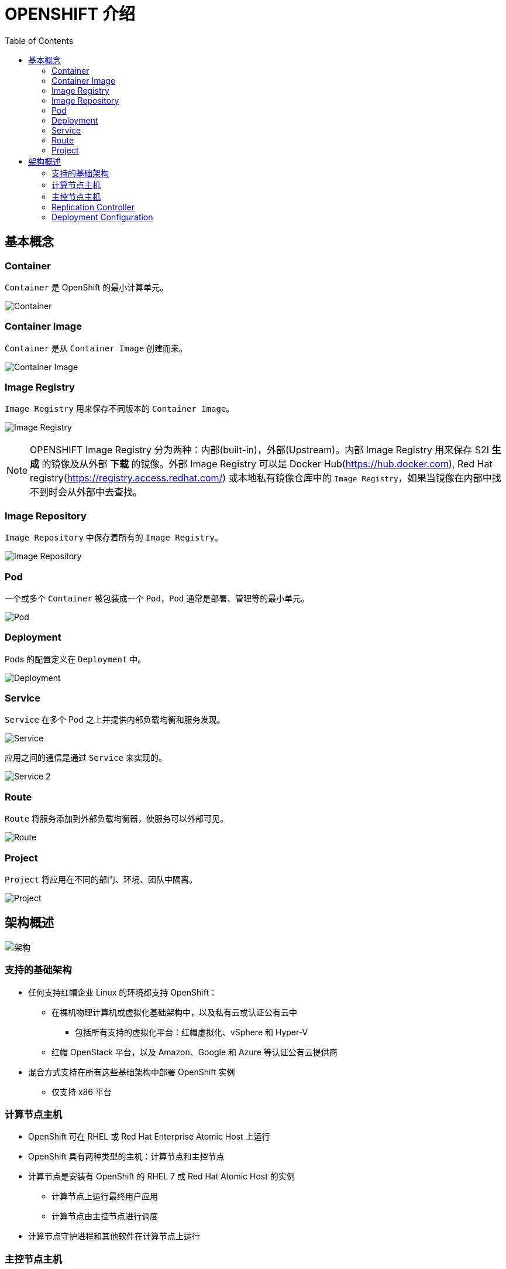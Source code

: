 = OPENSHIFT 介绍 
:toc: manual

== 基本概念

=== Container

`Container` 是 OpenShift 的最小计算单元。

image:files/concepts-overview-container.png[Container]

=== Container Image

`Container` 是从 `Container Image` 创建而来。

image:files/concepts-overview-container-image.png[Container Image]

=== Image Registry

`Image Registry` 用来保存不同版本的 `Container Image`。

image:files/concepts-overview-image-registry.png[Image Registry]

NOTE: OPENSHIFT Image Registry 分为两种：内部(built-in)，外部(Upstream)。内部 Image Registry 用来保存 S2I *生成* 的镜像及从外部 *下载* 的镜像。外部 Image Registry 可以是 Docker Hub(https://hub.docker.com), Red Hat registry(https://registry.access.redhat.com/) 或本地私有镜像仓库中的 `Image Registry`，如果当镜像在内部中找不到时会从外部中去查找。

=== Image Repository

`Image Repository` 中保存着所有的 `Image Registry`。

image:files/concepts-overview-image-repository.png[Image Repository]

=== Pod

一个或多个 `Container` 被包装成一个 `Pod`，`Pod` 通常是部署、管理等的最小单元。

image:files/concepts-overview-pod.png[Pod]

=== Deployment

Pods 的配置定义在 `Deployment` 中。

image:files/concepts-overview-deployment.png[Deployment]

=== Service

`Service` 在多个 Pod 之上并提供内部负载均衡和服务发现。

image:files/concepts-overview-service.png[Service]

应用之间的通信是通过 `Service` 来实现的。

image:files/concepts-overview-service-2.png[Service 2]

=== Route

`Route` 将服务添加到外部负载均衡器，使服务可以外部可见。

image:files/concepts-overview-route.png[Route]

=== Project

`Project` 将应用在不同的部门、环境、团队中隔离。

image:files/concepts-overview-project.png[Project]

== 架构概述

image:files/ocp-arch.png[架构]

=== 支持的基础架构

* 任何支持红帽企业 Linux 的环境都支持 OpenShift：
** 在裸机物理计算机或虚拟化基础架构中，以及私有云或认证公有云中
*** 包括所有支持的虚拟化平台：红帽虚拟化、vSphere 和 Hyper-V
** 红帽 OpenStack 平台，以及 Amazon、Google 和 Azure 等认证公有云提供商
* 混合方式支持在所有这些基础架构中部署 OpenShift 实例
** 仅支持 x86 平台

=== 计算节点主机

* OpenShift 可在 RHEL 或 Red Hat Enterprise Atomic Host 上运行
* OpenShift 具有两种类型的主机：计算节点和主控节点
* 计算节点是安装有 OpenShift 的 RHEL 7 或 Red Hat Atomic Host 的实例
** 计算节点上运行最终用户应用
** 计算节点由主控节点进行调度
* 计算节点守护进程和其他软件在计算节点上运行

=== 主控节点主机

* 也是红帽企业 Linux 或 Red Hat Atomic Host 的实例
* 主要功能：
** 调度计算节点上的所有活动
** 了解和维护 OpenShift 环境内的状态
* 利用多个主控节点实现高可用性

=== Replication Controller

Replication Controller 确保任意时刻始终运行指定数目的 Pod 的副本。 如果一个 Pod 退出或被删除，则 Replication Controller 将执行实例化操作，确保 Pod 的副本数量为指定的数量。同样，如果运行中的 pod 超过所需的数目，replication controller 会根据需要删除相应的数量。

一个 Replication Controller 的配置包括：

1. 需要运行 Pod 的副本数，并且运行时可随时调整
2. 用于创建复制一个 pod 的定义声明
3. 用于识别管理 Pod 的一个 selector

[source, yaml]
.*RC 定义示例*
----
apiVersion: v1
kind: ReplicationController
metadata:
  annotations:
  labels:
    openshift.io/deployment-config.name: router
    router: router
  name: router-7
spec:
  replicas: 1
  selector:
    deployment: router-7
    deploymentconfig: router
    router: router
  template:
    metadata:
      annotations:
        openshift.io/deployment-config.latest-version: "7"
        openshift.io/deployment-config.name: router
        openshift.io/deployment.name: router-7
      creationTimestamp: null
      labels:
        deployment: router-7
        deploymentconfig: router
        router: router
----

=== Deployment Configuration

OpenShift 扩展了软件部署及软件开发和部署生命周期的概念，增加了更多的支持。 在最简单的情况下，一个部署只是创建一个新的 Replication Controller，并让它启动 pod。 但是，实际生产中部署还需要提供从现有部署镜像转换生成新的镜像的能力，并且还增加了定义 hook 的能力，在创建 Replication Controller 之前就执行 hook 定义。

OpenShift DeploymentConfig 定义部署的描述如下:

1. 定义 ReplicationController 的元素
2. 能够创建一个部署的触发器
3. 部署之间转换的策略
4. hook 的生命周期

[source, yaml]
.*DC 定义示例*
----
apiVersion: v1
kind: DeploymentConfig
metadata:
  creationTimestamp: null
  generation: 1
  labels:
    router: router
  name: router
spec:
  replicas: 1
  selector:
    router: router
  strategy:
    activeDeadlineSeconds: 21600
    resources: {}
    rollingParams:
      intervalSeconds: 1
      maxSurge: 0
      maxUnavailable: 25%
      timeoutSeconds: 600
      updatePeriodSeconds: 1
    type: Rolling
  template:
----

